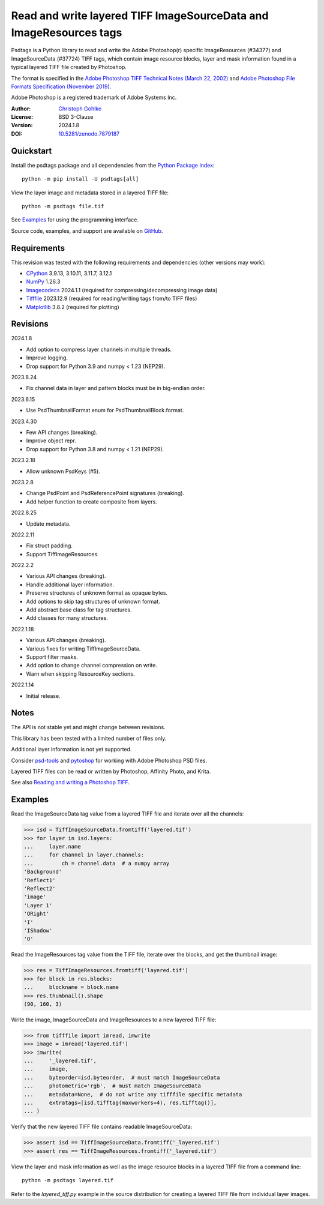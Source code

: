 Read and write layered TIFF ImageSourceData and ImageResources tags
===================================================================

Psdtags is a Python library to read and write the Adobe Photoshop(r) specific
ImageResources (#34377) and ImageSourceData (#37724) TIFF tags, which contain
image resource blocks, layer and mask information found in a typical layered
TIFF file created by Photoshop.

The format is specified in the
`Adobe Photoshop TIFF Technical Notes (March 22, 2002)
<https://www.awaresystems.be/imaging/tiff/specification/TIFFphotoshop.pdf>`_
and
`Adobe Photoshop File Formats Specification (November 2019)
<https://www.adobe.com/devnet-apps/photoshop/fileformatashtml/>`_.

Adobe Photoshop is a registered trademark of Adobe Systems Inc.

:Author: `Christoph Gohlke <https://www.cgohlke.com>`_
:License: BSD 3-Clause
:Version: 2024.1.8
:DOI: `10.5281/zenodo.7879187 <https://doi.org/10.5281/zenodo.7879187>`_

Quickstart
----------

Install the psdtags package and all dependencies from the
`Python Package Index <https://pypi.org/project/psdtags/>`_::

    python -m pip install -U psdtags[all]

View the layer image and metadata stored in a layered TIFF file::

    python -m psdtags file.tif

See `Examples`_ for using the programming interface.

Source code, examples, and support are available on
`GitHub <https://github.com/cgohlke/psdtags>`_.

Requirements
------------

This revision was tested with the following requirements and dependencies
(other versions may work):

- `CPython <https://www.python.org>`_ 3.9.13, 3.10.11, 3.11.7, 3.12.1
- `NumPy <https://pypi.org/project/numpy/>`_ 1.26.3
- `Imagecodecs <https://pypi.org/project/imagecodecs/>`_ 2024.1.1
  (required for compressing/decompressing image data)
- `Tifffile <https://pypi.org/project/tifffile/>`_ 2023.12.9
  (required for reading/writing tags from/to TIFF files)
- `Matplotlib <https://pypi.org/project/matplotlib/>`_ 3.8.2
  (required for plotting)

Revisions
---------

2024.1.8

- Add option to compress layer channels in multiple threads.
- Improve logging.
- Drop support for Python 3.9 and numpy < 1.23 (NEP29).

2023.8.24

- Fix channel data in layer and pattern blocks must be in big-endian order.

2023.6.15

- Use PsdThumbnailFormat enum for PsdThumbnailBlock.format.

2023.4.30

- Few API changes (breaking).
- Improve object repr.
- Drop support for Python 3.8 and numpy < 1.21 (NEP29).

2023.2.18

- Allow unknown PsdKeys (#5).

2023.2.8

- Change PsdPoint and PsdReferencePoint signatures (breaking).
- Add helper function to create composite from layers.

2022.8.25

- Update metadata.

2022.2.11

- Fix struct padding.
- Support TiffImageResources.

2022.2.2

- Various API changes (breaking).
- Handle additional layer information.
- Preserve structures of unknown format as opaque bytes.
- Add options to skip tag structures of unknown format.
- Add abstract base class for tag structures.
- Add classes for many structures.

2022.1.18

- Various API changes (breaking).
- Various fixes for writing TiffImageSourceData.
- Support filter masks.
- Add option to change channel compression on write.
- Warn when skipping ResourceKey sections.

2022.1.14

- Initial release.

Notes
-----

The API is not stable yet and might change between revisions.

This library has been tested with a limited number of files only.

Additional layer information is not yet supported.

Consider `psd-tools <https://github.com/psd-tools/psd-tools>`_ and
`pytoshop <https://github.com/mdboom/pytoshop>`_  for working with
Adobe Photoshop PSD files.

Layered TIFF files can be read or written by Photoshop, Affinity Photo, and
Krita.

See also `Reading and writing a Photoshop TIFF <https://www.amyspark.me/blog/
posts/2021/11/14/reading-and-writing-tiff-psds.html>`_.

Examples
--------

Read the ImageSourceData tag value from a layered TIFF file and iterate over
all the channels:

>>> isd = TiffImageSourceData.fromtiff('layered.tif')
>>> for layer in isd.layers:
...     layer.name
...     for channel in layer.channels:
...         ch = channel.data  # a numpy array
'Background'
'Reflect1'
'Reflect2'
'image'
'Layer 1'
'ORight'
'I'
'IShadow'
'O'

Read the ImageResources tag value from the TIFF file, iterate over the blocks,
and get the thumbnail image:

>>> res = TiffImageResources.fromtiff('layered.tif')
>>> for block in res.blocks:
...     blockname = block.name
>>> res.thumbnail().shape
(90, 160, 3)

Write the image, ImageSourceData and ImageResources to a new layered TIFF file:

>>> from tifffile import imread, imwrite
>>> image = imread('layered.tif')
>>> imwrite(
...     '_layered.tif',
...     image,
...     byteorder=isd.byteorder,  # must match ImageSourceData
...     photometric='rgb',  # must match ImageSourceData
...     metadata=None,  # do not write any tifffile specific metadata
...     extratags=[isd.tifftag(maxworkers=4), res.tifftag()],
... )

Verify that the new layered TIFF file contains readable ImageSourceData:

>>> assert isd == TiffImageSourceData.fromtiff('_layered.tif')
>>> assert res == TiffImageResources.fromtiff('_layered.tif')

View the layer and mask information as well as the image resource blocks in
a layered TIFF file from a command line::

    python -m psdtags layered.tif

Refer to the `layered_tiff.py` example in the source distribution for
creating a layered TIFF file from individual layer images.
